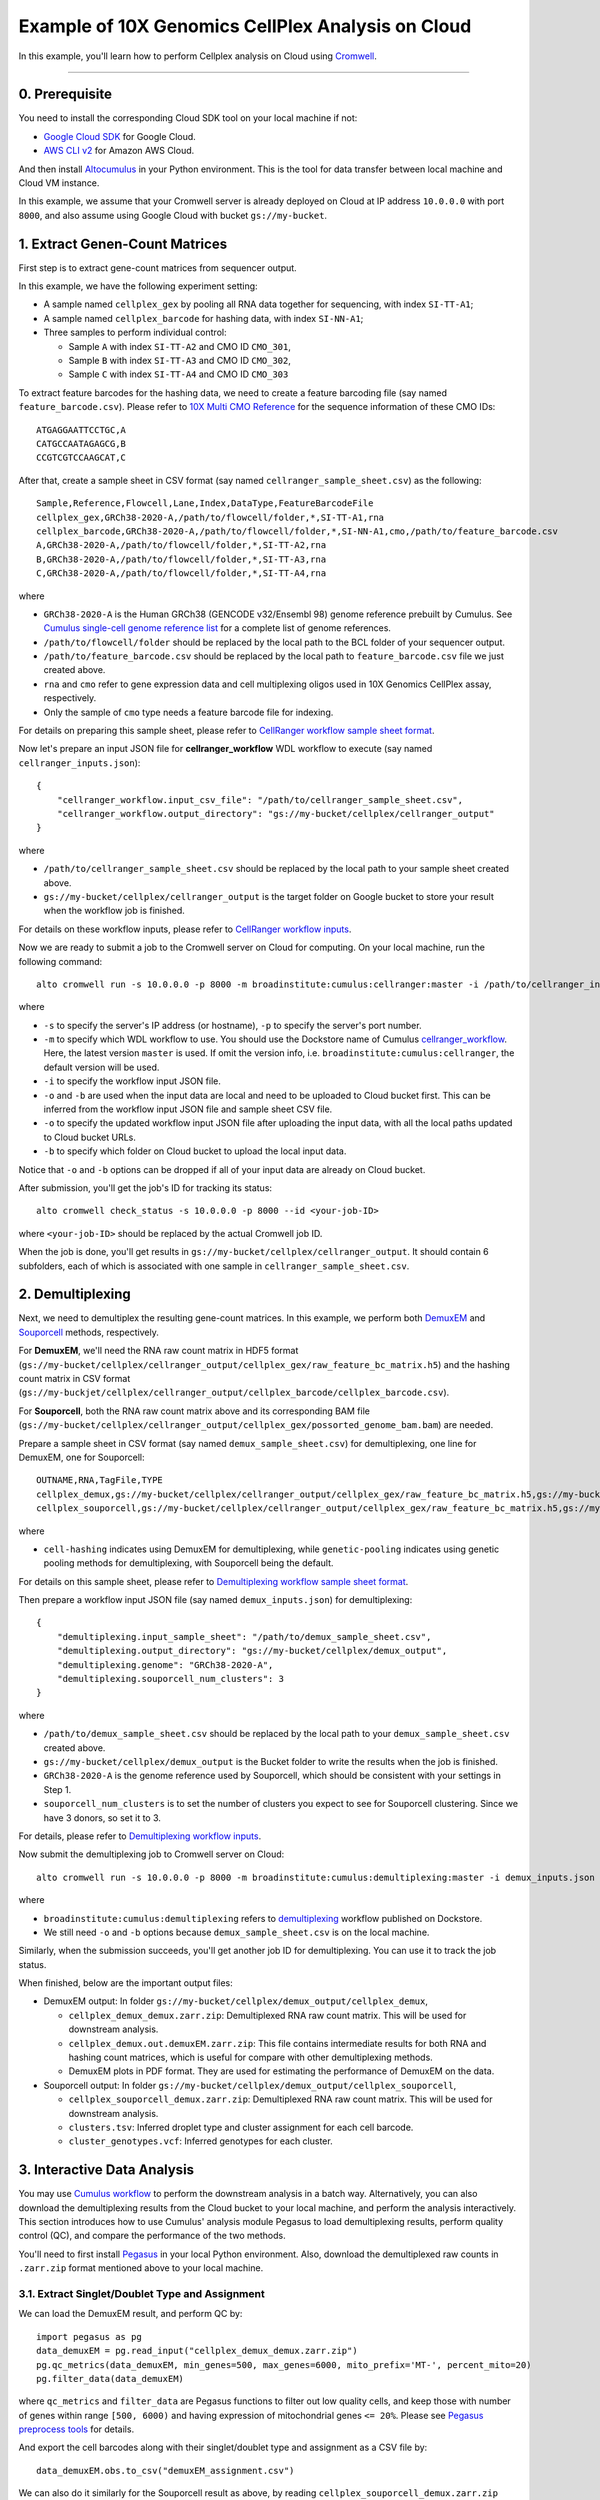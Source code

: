 Example of 10X Genomics CellPlex Analysis on Cloud
+++++++++++++++++++++++++++++++++++++++++++++++++++

In this example, you'll learn how to perform Cellplex analysis on Cloud using `Cromwell <https://cromwell.readthedocs.io>`_.

---------------

0. Prerequisite
^^^^^^^^^^^^^^^^^

You need to install the corresponding Cloud SDK tool on your local machine if not:

* `Google Cloud SDK <https://cloud.google.com/sdk/docs/install>`_ for Google Cloud.
* `AWS CLI v2 <https://docs.aws.amazon.com/cli/latest/userguide/install-cliv2.html>`_ for Amazon AWS Cloud.

And then install `Altocumulus <https://github.com/lilab-bcb/altocumulus>`_ in your Python environment. This is the tool for data transfer between local machine and Cloud VM instance.

In this example, we assume that your Cromwell server is already deployed on Cloud at IP address ``10.0.0.0`` with port ``8000``, and also assume using Google Cloud with bucket ``gs://my-bucket``.


1. Extract Genen-Count Matrices
^^^^^^^^^^^^^^^^^^^^^^^^^^^^^^^^^

First step is to extract gene-count matrices from sequencer output.

In this example, we have the following experiment setting:

* A sample named ``cellplex_gex`` by pooling all RNA data together for sequencing, with index ``SI-TT-A1``;
* A sample named ``cellplex_barcode`` for hashing data, with index ``SI-NN-A1``;
* Three samples to perform individual control:

  * Sample ``A`` with index ``SI-TT-A2`` and CMO ID ``CMO_301``,
  * Sample ``B`` with index ``SI-TT-A3`` and CMO ID ``CMO_302``,
  * Sample ``C`` with index ``SI-TT-A4`` and CMO ID ``CMO_303``

To extract feature barcodes for the hashing data, we need to create a feature barcoding file (say named ``feature_barcode.csv``). Please refer to `10X Multi CMO Reference`_ for the sequence information of these CMO IDs::

    ATGAGGAATTCCTGC,A
    CATGCCAATAGAGCG,B
    CCGTCGTCCAAGCAT,C

After that, create a sample sheet in CSV format (say named ``cellranger_sample_sheet.csv``) as the following::

    Sample,Reference,Flowcell,Lane,Index,DataType,FeatureBarcodeFile
    cellplex_gex,GRCh38-2020-A,/path/to/flowcell/folder,*,SI-TT-A1,rna
    cellplex_barcode,GRCh38-2020-A,/path/to/flowcell/folder,*,SI-NN-A1,cmo,/path/to/feature_barcode.csv
    A,GRCh38-2020-A,/path/to/flowcell/folder,*,SI-TT-A2,rna
    B,GRCh38-2020-A,/path/to/flowcell/folder,*,SI-TT-A3,rna
    C,GRCh38-2020-A,/path/to/flowcell/folder,*,SI-TT-A4,rna

where

* ``GRCh38-2020-A`` is the Human GRCh38 (GENCODE v32/Ensembl 98) genome reference prebuilt by Cumulus. See `Cumulus single-cell genome reference list`_ for a complete list of genome references.
* ``/path/to/flowcell/folder`` should be replaced by the local path to the BCL folder of your sequencer output.
* ``/path/to/feature_barcode.csv`` should be replaced by the local path to ``feature_barcode.csv`` file we just created above.
* ``rna`` and ``cmo`` refer to gene expression data and cell multiplexing oligos used in 10X Genomics CellPlex assay, respectively.
* Only the sample of ``cmo`` type needs a feature barcode file for indexing.

For details on preparing this sample sheet, please refer to `CellRanger workflow sample sheet format`_.

Now let's prepare an input JSON file for **cellranger_workflow** WDL workflow to execute (say named ``cellranger_inputs.json``)::

    {
        "cellranger_workflow.input_csv_file": "/path/to/cellranger_sample_sheet.csv",
        "cellranger_workflow.output_directory": "gs://my-bucket/cellplex/cellranger_output"
    }

where

* ``/path/to/cellranger_sample_sheet.csv`` should be replaced by the local path to your sample sheet created above.
* ``gs://my-bucket/cellplex/cellranger_output`` is the target folder on Google bucket to store your result when the workflow job is finished.

For details on these workflow inputs, please refer to `CellRanger workflow inputs`_.

Now we are ready to submit a job to the Cromwell server on Cloud for computing. On your local machine, run the following command::

    alto cromwell run -s 10.0.0.0 -p 8000 -m broadinstitute:cumulus:cellranger:master -i /path/to/cellranger_inputs.json -o cellranger_inputs_updated.json -b gs://my-bucket/cellplex

where

* ``-s`` to specify the server's IP address (or hostname), ``-p`` to specify the server's port number.
* ``-m`` to specify which WDL workflow to use. You should use the Dockstore name of Cumulus `cellranger_workflow`_. Here, the latest version ``master`` is used. If omit the version info, i.e. ``broadinstitute:cumulus:cellranger``, the default version will be used.
* ``-i`` to specify the workflow input JSON file.
* ``-o`` and ``-b`` are used when the input data are local and need to be uploaded to Cloud bucket first. This can be inferred from the workflow input JSON file and sample sheet CSV file.
* ``-o`` to specify the updated workflow input JSON file after uploading the input data, with all the local paths updated to Cloud bucket URLs.
* ``-b`` to specify which folder on Cloud bucket to upload the local input data.

Notice that ``-o`` and ``-b`` options can be dropped if all of your input data are already on Cloud bucket.

After submission, you'll get the job's ID for tracking its status::

    alto cromwell check_status -s 10.0.0.0 -p 8000 --id <your-job-ID>

where ``<your-job-ID>`` should be replaced by the actual Cromwell job ID.

When the job is done, you'll get results in ``gs://my-bucket/cellplex/cellranger_output``. It should contain 6 subfolders, each of which is associated with one sample in ``cellranger_sample_sheet.csv``.

2. Demultiplexing
^^^^^^^^^^^^^^^^^^^

Next, we need to demultiplex the resulting gene-count matrices. In this example, we perform both DemuxEM_ and Souporcell_ methods, respectively.

For **DemuxEM**, we'll need the RNA raw count matrix in HDF5 format (``gs://my-bucket/cellplex/cellranger_output/cellplex_gex/raw_feature_bc_matrix.h5``) and the hashing count matrix in CSV format (``gs://my-buckjet/cellplex/cellranger_output/cellplex_barcode/cellplex_barcode.csv``).

For **Souporcell**, both the RNA raw count matrix above and its corresponding BAM file (``gs://my-bucket/cellplex/cellranger_output/cellplex_gex/possorted_genome_bam.bam``) are needed.

Prepare a sample sheet in CSV format (say named ``demux_sample_sheet.csv``) for demultiplexing, one line for DemuxEM, one for Souporcell::

    OUTNAME,RNA,TagFile,TYPE
    cellplex_demux,gs://my-bucket/cellplex/cellranger_output/cellplex_gex/raw_feature_bc_matrix.h5,gs://my-buckjet/cellplex/cellranger_output/cellplex_barcode/cellplex_barcode.csv,cell-hashing
    cellplex_souporcell,gs://my-bucket/cellplex/cellranger_output/cellplex_gex/raw_feature_bc_matrix.h5,gs://my-bucket/cellplex/cellranger_output/cellplex_gex/possorted_genome_bam.bam,genetic-pooling

where

* ``cell-hashing`` indicates using DemuxEM for demultiplexing, while ``genetic-pooling`` indicates using genetic pooling methods for demultiplexing, with Souporcell being the default.

For details on this sample sheet, please refer to `Demultiplexing workflow sample sheet format`_.

Then prepare a workflow input JSON file (say named ``demux_inputs.json``) for demultiplexing::

    {
        "demultiplexing.input_sample_sheet": "/path/to/demux_sample_sheet.csv",
        "demultiplexing.output_directory": "gs://my-bucket/cellplex/demux_output",
        "demultiplexing.genome": "GRCh38-2020-A",
        "demultiplexing.souporcell_num_clusters": 3
    }

where

* ``/path/to/demux_sample_sheet.csv`` should be replaced by the local path to your ``demux_sample_sheet.csv`` created above.
* ``gs://my-bucket/cellplex/demux_output`` is the Bucket folder to write the results when the job is finished.
* ``GRCh38-2020-A`` is the genome reference used by Souporcell, which should be consistent with your settings in Step 1.
* ``souporcell_num_clusters`` is to set the number of clusters you expect to see for Souporcell clustering. Since we have 3 donors, so set it to 3.

For details, please refer to `Demultiplexing workflow inputs`_.

Now submit the demultiplexing job to Cromwell server on Cloud::

    alto cromwell run -s 10.0.0.0 -p 8000 -m broadinstitute:cumulus:demultiplexing:master -i demux_inputs.json -o demux_inputs_updated.json -b gs://my-bucket/cellplex

where

* ``broadinstitute:cumulus:demultiplexing`` refers to demultiplexing_ workflow published on Dockstore.
* We still need ``-o`` and ``-b`` options because ``demux_sample_sheet.csv`` is on the local machine.

Similarly, when the submission succeeds, you'll get another job ID for demultiplexing. You can use it to track the job status.

When finished, below are the important output files:

* DemuxEM output: In folder ``gs://my-bucket/cellplex/demux_output/cellplex_demux``,

  * ``cellplex_demux_demux.zarr.zip``: Demultiplexed RNA raw count matrix. This will be used for downstream analysis.
  * ``cellplex_demux.out.demuxEM.zarr.zip``: This file contains intermediate results for both RNA and hashing count matrices, which is useful for compare with other demultiplexing methods.
  * DemuxEM plots in PDF format. They are used for estimating the performance of DemuxEM on the data.

* Souporcell output: In folder ``gs://my-bucket/cellplex/demux_output/cellplex_souporcell``,

  * ``cellplex_souporcell_demux.zarr.zip``: Demultiplexed RNA raw count matrix. This will be used for downstream analysis.
  * ``clusters.tsv``: Inferred droplet type and cluster assignment for each cell barcode.
  * ``cluster_genotypes.vcf``: Inferred genotypes for each cluster.

3. Interactive Data Analysis
^^^^^^^^^^^^^^^^^^^^^^^^^^^^^^

You may use `Cumulus workflow`_ to perform the downstream analysis in a batch way.
Alternatively, you can also download the demultiplexing results from the Cloud bucket to your local machine, and perform the analysis interactively.
This section introduces how to use Cumulus' analysis module Pegasus to load demultiplexing results, perform quality control (QC), and compare the performance of the two methods.

You'll need to first install `Pegasus`_ in your local Python environment. Also, download the demultiplexed raw counts in ``.zarr.zip`` format mentioned above to your local machine.

3.1. Extract Singlet/Doublet Type and Assignment
~~~~~~~~~~~~~~~~~~~~~~~~~~~~~~~~~~~~~~~~~~~~~~~~

We can load the DemuxEM result, and perform QC by::

    import pegasus as pg
    data_demuxEM = pg.read_input("cellplex_demux_demux.zarr.zip")
    pg.qc_metrics(data_demuxEM, min_genes=500, max_genes=6000, mito_prefix='MT-', percent_mito=20)
    pg.filter_data(data_demuxEM)

where ``qc_metrics`` and ``filter_data`` are Pegasus functions to filter out low quality cells, and keep those with number of genes within range ``[500, 6000)``
and having expression of mitochondrial genes ``<= 20%``. Please see `Pegasus preprocess tools`_ for details.

And export the cell barcodes along with their singlet/doublet type and assignment as a CSV file by::

    data_demuxEM.obs.to_csv("demuxEM_assignment.csv")

We can also do it similarly for the Souporcell result as above, by reading ``cellplex_souporcell_demux.zarr.zip`` instead.

3.2. Compare the Two Demultiplexing Methods
~~~~~~~~~~~~~~~~~~~~~~~~~~~~~~~~~~~~~~~~~~~~

We can compare the performance of DemuxEM and Souporcell by plotting a heatmap showing their singlet/doublet assignment results.

Assume we've already loaded the two results (``data_demuxEM`` for DemuxEM result, ``data_souporcell`` for Souporcell result), and performed QC as in 3.1.
The following Python code will generate this heatmap in an interactive Python environment (e.g. in a Jupyter notebook)::

    import pandas as pd
    import matplotlib.pyplot as plt
    import seaborn as sns

    def extract_assignment(data):
        assign = data.obs['demux_type'].values.astype('object')
        idx_singlet = (data.obs['demux_type'] == 'singlet').values
        assign[idx_singlet] = data.obs.loc[idx_singlet, 'assignment'].values.astype(object)
        return assign

    assign_demuxEM = extract_assignment(data_demuxEM)
    assign_souporcell = extract_assignment(data_souporcell)

    df = pd.crosstab(assign_demuxEM, assign_souporcell)
    df.columns.name = df.index.name = ""
    ax = plt.gca()
    ax.xaxis.tick_top()
    ax = sns.heatmap(df, annot=True, fmt='d', cmap='inferno', ax=ax)
    plt.tight_layout()
    plt.gcf().dpi=500

3.3. Downstream Analysis
~~~~~~~~~~~~~~~~~~~~~~~~~

To perform further downstream analysis on the singlets, please refer to `Pegasus tutorials`_.


.. _10X Multi CMO Reference: https://support.10xgenomics.com/single-cell-gene-expression/software/pipelines/latest/using/multi#cmoreference
.. _CellRanger workflow sample sheet format: ../cellranger/index.html#prepare-a-sample-sheet
.. _Cumulus single-cell genome reference list: ../cellranger/index.html#sample-sheet
.. _CellRanger workflow inputs: ../cellranger/index.html#workflow-input
.. _cellranger_workflow: https://dockstore.org/workflows/github.com/klarman-cell-observatory/cumulus/Cellranger
.. _DemuxEM: https://demuxem.readthedocs.io
.. _Souporcell: https://github.com/wheaton5/souporcell
.. _Demultiplexing workflow sample sheet format: ../demultiplexing.html#prepare-a-sample-sheet
.. _Demultiplexing workflow inputs: ../demultiplexing.html#workflow-inputs
.. _demultiplexing: https://dockstore.org/workflows/github.com/klarman-cell-observatory/cumulus/Demultiplexing
.. _Cumulus workflow: ../cumulus.html
.. _Pegasus: https://pegasus.readthedocs.io/en/stable/installation.html
.. _Pegasus preprocess tools: https://pegasus.readthedocs.io/en/stable/api/index.html#preprocess
.. _Pegasus tutorials: https://pegasus.readthedocs.io/en/stable/tutorials.html
